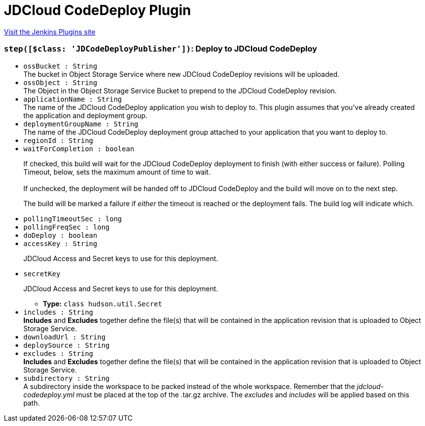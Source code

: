 = JDCloud CodeDeploy Plugin
:page-layout: pipelinesteps

:notitle:
:description:
:author:
:email: jenkinsci-users@googlegroups.com
:sectanchors:
:toc: left
:compat-mode!:


++++
<a href="https://plugins.jenkins.io/jdcloud-codedeploy">Visit the Jenkins Plugins site</a>
++++


=== `step([$class: 'JDCodeDeployPublisher'])`: Deploy to JDCloud CodeDeploy
++++
<ul><li><code>ossBucket : String</code>
<div><div>
 The bucket in Object Storage Service where new JDCloud CodeDeploy revisions will be uploaded.
</div></div>

</li>
<li><code>ossObject : String</code>
<div><div>
 The Object in the Object Storage Service Bucket to prepend to the JDCloud CodeDeploy revision.
</div></div>

</li>
<li><code>applicationName : String</code>
<div><div>
 The name of the JDCloud CodeDeploy application you wish to deploy to. This plugin assumes that you've already created the application and deployment group.
</div></div>

</li>
<li><code>deploymentGroupName : String</code>
<div><div>
 The name of the JDCloud CodeDeploy deployment group attached to your application that you want to deploy to.
</div></div>

</li>
<li><code>regionId : String</code>
</li>
<li><code>waitForCompletion : boolean</code>
<div><div>
 <p>If checked, this build will wait for the JDCloud CodeDeploy deployment to finish (with either success or failure). Polling Timeout, below, sets the maximum amount of time to wait.<br><br>
  If unchecked, the deployment will be handed off to JDCloud CodeDeploy and the build will move on to the next step.</p>
 <p>The build will be marked a failure if <em>either</em> the timeout is reached or the deployment fails. The build log will indicate which.</p>
</div></div>

</li>
<li><code>pollingTimeoutSec : long</code>
</li>
<li><code>pollingFreqSec : long</code>
</li>
<li><code>doDeploy : boolean</code>
</li>
<li><code>accessKey : String</code>
<div><div>
 <p>JDCloud Access and Secret keys to use for this deployment.</p>
</div></div>

</li>
<li><code>secretKey</code>
<div><div>
 <p>JDCloud Access and Secret keys to use for this deployment.</p>
</div></div>

<ul><li><b>Type:</b> <code>class hudson.util.Secret</code></li>
</ul></li>
<li><code>includes : String</code>
<div><div>
 <strong>Includes</strong> and <strong>Excludes</strong> together define the file(s) that will be contained in the application revision that is uploaded to Object Storage Service.
</div></div>

</li>
<li><code>downloadUrl : String</code>
</li>
<li><code>deploySource : String</code>
</li>
<li><code>excludes : String</code>
<div><div>
 <strong>Includes</strong> and <strong>Excludes</strong> together define the file(s) that will be contained in the application revision that is uploaded to Object Storage Service.
</div></div>

</li>
<li><code>subdirectory : String</code>
<div><div>
 A subdirectory inside the workspace to be packed instead of the whole workspace. Remember that the <i>jdcloud-codedeploy.yml</i> must be placed at the top of the .tar.gz archive. The <i>excludes</i> and <i>includes</i> will be applied based on this path.
</div></div>

</li>
</ul>


++++
